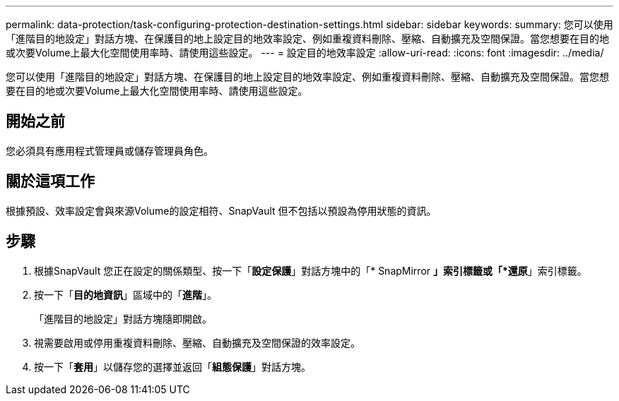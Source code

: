 ---
permalink: data-protection/task-configuring-protection-destination-settings.html 
sidebar: sidebar 
keywords:  
summary: 您可以使用「進階目的地設定」對話方塊、在保護目的地上設定目的地效率設定、例如重複資料刪除、壓縮、自動擴充及空間保證。當您想要在目的地或次要Volume上最大化空間使用率時、請使用這些設定。 
---
= 設定目的地效率設定
:allow-uri-read: 
:icons: font
:imagesdir: ../media/


[role="lead"]
您可以使用「進階目的地設定」對話方塊、在保護目的地上設定目的地效率設定、例如重複資料刪除、壓縮、自動擴充及空間保證。當您想要在目的地或次要Volume上最大化空間使用率時、請使用這些設定。



== 開始之前

您必須具有應用程式管理員或儲存管理員角色。



== 關於這項工作

根據預設、效率設定會與來源Volume的設定相符、SnapVault 但不包括以預設為停用狀態的資訊。



== 步驟

. 根據SnapVault 您正在設定的關係類型、按一下「*設定保護*」對話方塊中的「* SnapMirror *」索引標籤或「*還原*」索引標籤。
. 按一下「*目的地資訊*」區域中的「*進階*」。
+
「進階目的地設定」對話方塊隨即開啟。

. 視需要啟用或停用重複資料刪除、壓縮、自動擴充及空間保證的效率設定。
. 按一下「*套用*」以儲存您的選擇並返回「*組態保護*」對話方塊。

